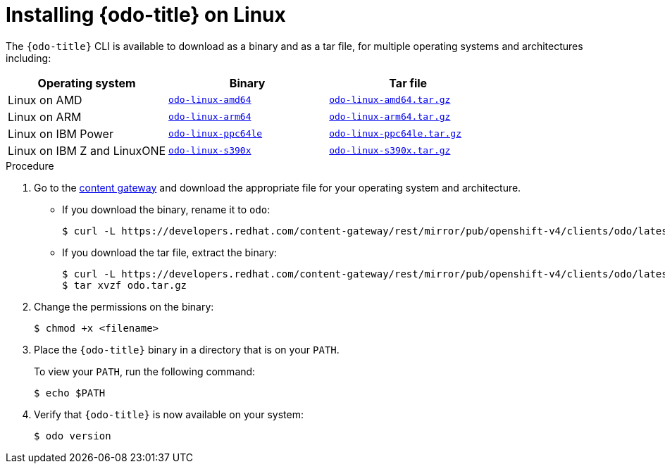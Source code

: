 // Module included in the following assemblies:
//
// * cli_reference/developer_cli_odo/installing-odo.adoc

:_content-type: PROCEDURE
[id="installing-odo-on-linux_{context}"]

= Installing {odo-title} on Linux

The `{odo-title}` CLI is available to download as a binary and as a tar file, for multiple operating systems and architectures including: 

[cols="1,1,1",options="header"]
|===
|Operating system|Binary|Tar file
|Linux on AMD|link:https://developers.redhat.com/content-gateway/rest/mirror/pub/openshift-v4/clients/odo/latest/odo-linux-amd64[`odo-linux-amd64`] |link:https://developers.redhat.com/content-gateway/rest/mirror/pub/openshift-v4/clients/odo/latest/odo-linux-amd64.tar.gz[`odo-linux-amd64.tar.gz`]
|Linux on ARM|link:https://developers.redhat.com/content-gateway/rest/mirror/pub/openshift-v4/clients/odo/latest/odo-linux-arm64[`odo-linux-arm64`] |link:https://developers.redhat.com/content-gateway/rest/mirror/pub/openshift-v4/clients/odo/latest/odo-linux-arm64.tar.gz[`odo-linux-arm64.tar.gz`]
|Linux on IBM Power|link:https://developers.redhat.com/content-gateway/rest/mirror/pub/openshift-v4/clients/odo/latest/odo-linux-ppc64le[`odo-linux-ppc64le`] |link:https://developers.redhat.com/content-gateway/rest/mirror/pub/openshift-v4/clients/odo/latest/odo-linux-ppc64le.tar.gz[`odo-linux-ppc64le.tar.gz`]
|Linux on IBM Z and LinuxONE|link:https://developers.redhat.com/content-gateway/rest/mirror/pub/openshift-v4/clients/odo/latest/odo-linux-s390x[`odo-linux-s390x`] |link:https://developers.redhat.com/content-gateway/rest/mirror/pub/openshift-v4/clients/odo/latest/odo-linux-s390x.tar.gz[`odo-linux-s390x.tar.gz`]
|===


.Procedure

. Go to the link:https://developers.redhat.com/content-gateway/rest/mirror/pub/openshift-v4/clients/odo/latest/[content gateway] and download the appropriate file for your operating system and architecture.
** If you download the binary, rename it to `odo`:
+
[source,terminal]
----
$ curl -L https://developers.redhat.com/content-gateway/rest/mirror/pub/openshift-v4/clients/odo/latest/odo-linux-amd64 -o odo
----
** If you download the tar file, extract the binary:
+
[source,terminal]
----
$ curl -L https://developers.redhat.com/content-gateway/rest/mirror/pub/openshift-v4/clients/odo/latest/odo-linux-amd64.tar.gz -o odo.tar.gz
$ tar xvzf odo.tar.gz
----
. Change the permissions on the binary:
+
[source,terminal]
----
$ chmod +x <filename>
----
. Place the `{odo-title}` binary in a directory that is on your `PATH`.
+
To view your `PATH`, run the following command:
+
[source,terminal]
----
$ echo $PATH
----
. Verify that `{odo-title}` is now available on your system:
+
[source,terminal]
----
$ odo version
----
